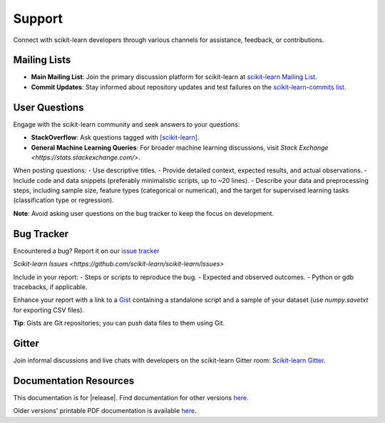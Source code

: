 =======
Support
=======

Connect with scikit-learn developers through various channels for assistance, feedback, or contributions.

Mailing Lists
=============

- **Main Mailing List**: Join the primary discussion platform for scikit-learn at `scikit-learn Mailing List <https://mail.python.org/mailman/listinfo/scikit-learn>`_.
- **Commit Updates**: Stay informed about repository updates and test failures on the `scikit-learn-commits list <https://lists.sourceforge.net/lists/listinfo/scikit-learn-commits>`_.

User Questions
==============

Engage with the scikit-learn community and seek answers to your questions:

- **StackOverflow**: Ask questions tagged with `[scikit-learn] <https://stackoverflow.com/questions/tagged/scikit-learn>`_.
- **General Machine Learning Queries**: For broader machine learning discussions, visit `Stack Exchange <https://stats.stackexchange.com/>`.

When posting questions:
- Use descriptive titles.
- Provide detailed context, expected results, and actual observations.
- Include code and data snippets (preferably minimalistic scripts, up to ~20 lines).
- Describe your data and preprocessing steps, including sample size, feature types (categorical or numerical), and the target for supervised learning tasks (classification type or regression).

**Note**: Avoid asking user questions on the bug tracker to keep the focus on development.

Bug Tracker
===========

Encountered a bug? Report it on our `issue tracker
<https://github.com/scikit-learn/scikit-learn/issues>`_

`Scikit-learn Issues <https://github.com/scikit-learn/scikit-learn/issues>`

Include in your report:
- Steps or scripts to reproduce the bug.
- Expected and observed outcomes.
- Python or gdb tracebacks, if applicable.

Enhance your report with a link to a `Gist <https://gist.github.com>`_ containing a standalone script and a sample of your dataset (use `numpy.savetxt` for exporting CSV files).

**Tip**: Gists are Git repositories; you can push data files to them using Git.

Gitter
======

Join informal discussions and live chats with developers on the scikit-learn Gitter room: `Scikit-learn Gitter <https://gitter.im/scikit-learn/scikit-learn>`_.

Documentation Resources
=======================

This documentation is for |release|. Find documentation for other versions `here <https://scikit-learn.org/dev/versions.html>`_.

Older versions' printable PDF documentation is available `here <https://sourceforge.net/projects/scikit-learn/files/documentation/>`_.
